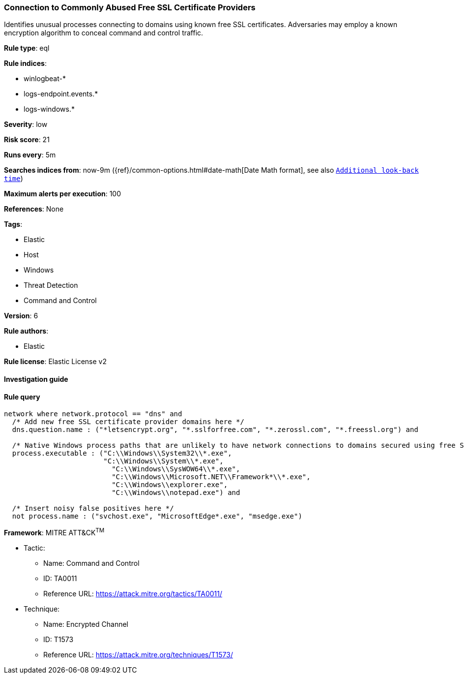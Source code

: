 [[prebuilt-rule-8-2-1-connection-to-commonly-abused-free-ssl-certificate-providers]]
=== Connection to Commonly Abused Free SSL Certificate Providers

Identifies unusual processes connecting to domains using known free SSL certificates. Adversaries may employ a known encryption algorithm to conceal command and control traffic.

*Rule type*: eql

*Rule indices*: 

* winlogbeat-*
* logs-endpoint.events.*
* logs-windows.*

*Severity*: low

*Risk score*: 21

*Runs every*: 5m

*Searches indices from*: now-9m ({ref}/common-options.html#date-math[Date Math format], see also <<rule-schedule, `Additional look-back time`>>)

*Maximum alerts per execution*: 100

*References*: None

*Tags*: 

* Elastic
* Host
* Windows
* Threat Detection
* Command and Control

*Version*: 6

*Rule authors*: 

* Elastic

*Rule license*: Elastic License v2


==== Investigation guide


[source, markdown]
----------------------------------

----------------------------------

==== Rule query


[source, js]
----------------------------------
network where network.protocol == "dns" and
  /* Add new free SSL certificate provider domains here */
  dns.question.name : ("*letsencrypt.org", "*.sslforfree.com", "*.zerossl.com", "*.freessl.org") and

  /* Native Windows process paths that are unlikely to have network connections to domains secured using free SSL certificates */
  process.executable : ("C:\\Windows\\System32\\*.exe",
                        "C:\\Windows\\System\\*.exe",
	                  "C:\\Windows\\SysWOW64\\*.exe",
		          "C:\\Windows\\Microsoft.NET\\Framework*\\*.exe",
		          "C:\\Windows\\explorer.exe",
		          "C:\\Windows\\notepad.exe") and

  /* Insert noisy false positives here */
  not process.name : ("svchost.exe", "MicrosoftEdge*.exe", "msedge.exe")

----------------------------------

*Framework*: MITRE ATT&CK^TM^

* Tactic:
** Name: Command and Control
** ID: TA0011
** Reference URL: https://attack.mitre.org/tactics/TA0011/
* Technique:
** Name: Encrypted Channel
** ID: T1573
** Reference URL: https://attack.mitre.org/techniques/T1573/

